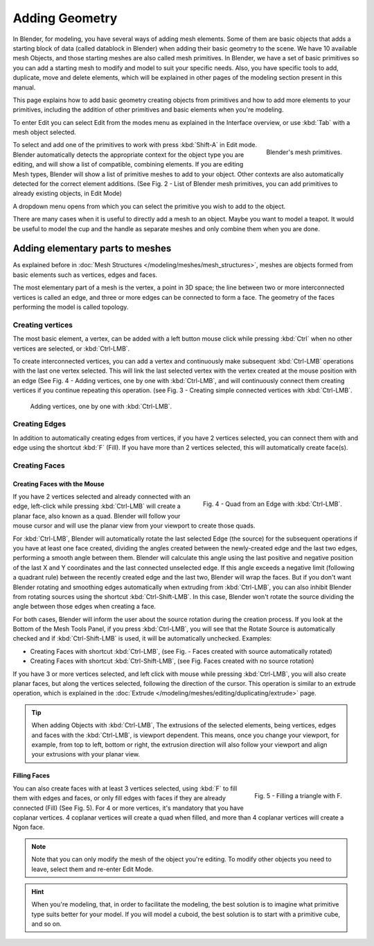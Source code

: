 
***************
Adding Geometry
***************

In Blender, for modeling, you have several ways of adding mesh elements.
Some of them are basic objects that adds a starting block of data (called datablock in Blender)
when adding their basic geometry to the scene. We have 10 available mesh Objects,
and those starting meshes are also called mesh primitives. In Blender,
we have a set of basic primitives so you can add a starting mesh to modify and model to suit your specific needs.
Also, you have specific tools to add, duplicate, move and delete elements,
which will be explained in other pages of the modeling section present in this manual.

This page explains how to add basic geometry creating objects from primitives and how to add more elements
to your primitives, including the addition of other primitives and basic elements when you're modeling.

To enter Edit you can select Edit from the modes menu as explained in the Interface overview,
or use :kbd:`Tab` with a mesh object selected.

.. figure:: /images/modeling_mesh_add.png
   :align: right

   Blender's mesh primitives.

To select and add one of the primitives to work with press :kbd:`Shift-A` in Edit mode.
Blender automatically detects the appropriate context for the object type you are editing,
and will show a list of compatible, combining elements. If you are editing Mesh types,
Blender will show a list of primitive meshes to add to your object.
Other contexts are also automatically detected for the correct element additions.
(See Fig. 2 - List of Blender mesh primitives, you can add primitives to already existing objects, in Edit Mode)

A dropdown menu opens from which you can select the primitive you wish to add to the object.

There are many cases when it is useful to directly add a mesh to an object. Maybe you want to model a teapot.
It would be useful to model the cup and the handle as separate meshes and only combine them when you are done.


Adding elementary parts to meshes 
=================================

As explained before in :doc:`Mesh Structures </modeling/meshes/mesh_structures>`,
meshes are objects formed from basic elements such as vertices, edges and faces.

The most elementary part of a mesh is the vertex, a point in 3D space;
the line between two or more interconnected vertices is called an edge,
and three or more edges can be connected to form a face.
The geometry of the faces performing the model is called topology.


Creating vertices
-----------------

The most basic element, a vertex, can be added with a left button mouse click while pressing :kbd:`Ctrl`
when no other vertices are selected, or :kbd:`Ctrl-LMB`.

To create interconnected vertices, you can add a vertex and continuously make subsequent :kbd:`Ctrl-LMB`
operations with the last one vertex selected.
This will link the last selected vertex with the vertex created at the mouse position with an edge
(See Fig. 4 - Adding vertices, one by one with :kbd:`Ctrl-LMB`,
and will continuously connect them creating vertices if you continue repeating this operation.
(see Fig. 3 - Creating simple connected vertices with :kbd:`Ctrl-LMB`.

.. figure:: /images/modeling_meshes_editing_basics_adding_vertex.png

   Adding vertices, one by one with :kbd:`Ctrl-LMB`.


Creating Edges
--------------

In addition to automatically creating edges from vertices, if you have 2 vertices selected,
you can connect them with and edge using the shortcut :kbd:`F` (Fill).
If you have more than 2 vertices selected, this will automatically create face(s).


Creating Faces
--------------

Creating Faces with the Mouse
^^^^^^^^^^^^^^^^^^^^^^^^^^^^^

.. figure:: /images/modeling_meshes_editing_basics_adding_quad.png
   :align: right

   Fig. 4 - Quad from an Edge with :kbd:`Ctrl-LMB`.

If you have 2 vertices selected and already connected with an edge, left-click while pressing :kbd:`Ctrl-LMB`
will create a planar face, also known as a quad. Blender will follow your mouse cursor
and will use the planar view from your viewport to create those quads.

For :kbd:`Ctrl-LMB`, Blender will automatically rotate the last selected Edge (the source)
for the subsequent operations if you have at least one face created, dividing the angles created between
the newly-created edge and the last two edges, performing a smooth angle between them. Blender will calculate
this angle using the last positive and negative position of the last X and Y coordinates
and the last connected unselected edge. If this angle exceeds a negative limit (following a quadrant rule)
between the recently created edge and the last two, Blender will wrap the faces.
But if you don't want Blender rotating and smoothing edges automatically when extruding from :kbd:`Ctrl-LMB`,
you can also inhibit Blender from rotating sources using the shortcut :kbd:`Ctrl-Shift-LMB`.
In this case, Blender won't rotate the source dividing the angle between those edges when creating a face.

For both cases, Blender will inform the user about the source rotation during the creation process.
If you look at the Bottom of the Mesh Tools Panel, if you press :kbd:`Ctrl-LMB`,
you will see that the Rotate Source is automatically checked and if :kbd:`Ctrl-Shift-LMB` is used,
it will be automatically unchecked. Examples:

- Creating Faces with shortcut :kbd:`Ctrl-LMB`, (see Fig. - Faces created with source automatically rotated)
- Creating Faces with shortcut :kbd:`Ctrl-Shift-LMB`, (see Fig. Faces created with no source rotation) 

If you have 3 or more vertices selected, and left click with mouse while pressing :kbd:`Ctrl-LMB`,
you will also create planar faces, but along the vertices selected, following the direction of the cursor.
This operation is similar to an extrude operation,
which is explained in the :doc:`Extrude </modeling/meshes/editing/duplicating/extrude>` page.

.. tip::

   When adding Objects with :kbd:`Ctrl-LMB`, The extrusions of the selected elements,
   being vertices, edges and faces with the :kbd:`Ctrl-LMB`, is viewport dependent.
   This means, once you change your viewport, for example, from top to left, bottom or right,
   the extrusion direction will also follow your viewport and align your extrusions with your planar view.


Filling Faces
^^^^^^^^^^^^^

.. figure:: /images/modeling_meshes_editing_basics_adding_triangle.png
   :align: right

   Fig. 5 - Filling a triangle with F.

You can also create faces with at least 3 vertices selected, using :kbd:`F` to fill them with edges and faces,
or only fill edges with faces if they are already connected (Fill) (See Fig. 5).
For 4 or more vertices, it's mandatory that you have coplanar vertices.
4 coplanar vertices will create a quad when filled, and more than 4 coplanar vertices will create a Ngon face.

.. container:: lead

   .. clear

.. note::

   Note that you can only modify the mesh of the object you're editing.
   To modify other objects you need to leave, select them and re-enter Edit Mode.

.. hint::

   When you're modeling, that, in order to facilitate the modeling,
   the best solution is to imagine what primitive type suits better for your model.
   If you will model a cuboid, the best solution is to start with a primitive cube, and so on.
